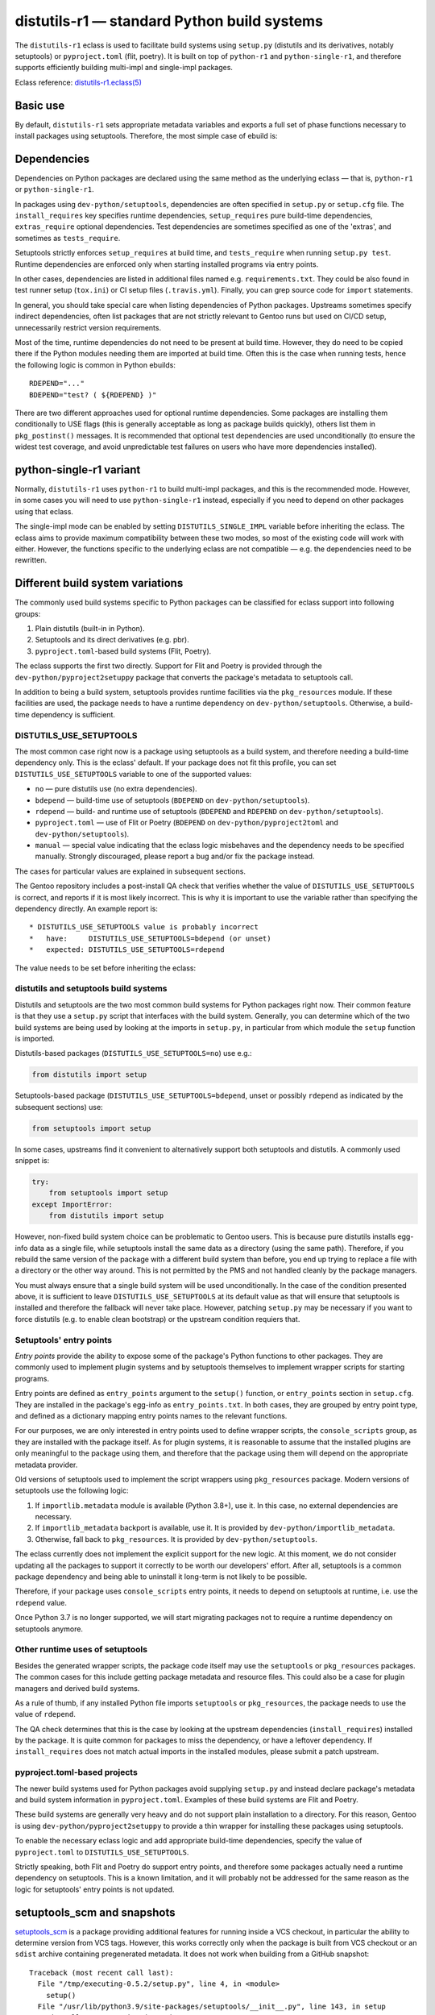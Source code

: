 ============================================
distutils-r1 — standard Python build systems
============================================

.. highlight:: bash

The ``distutils-r1`` eclass is used to facilitate build systems using
``setup.py`` (distutils and its derivatives, notably setuptools)
or ``pyproject.toml`` (flit, poetry).  It is built on top
of ``python-r1`` and ``python-single-r1``, and therefore supports
efficiently building multi-impl and single-impl packages.

Eclass reference: `distutils-r1.eclass(5)`_


Basic use
=========
By default, ``distutils-r1`` sets appropriate metadata variables
and exports a full set of phase functions necessary to install packages
using setuptools.  Therefore, the most simple case of ebuild is:

.. code-block:: bash
   :emphasize-lines: 6,7

    # Copyright 1999-2020 Gentoo Authors
    # Distributed under the terms of the GNU General Public License v2

    EAPI=7

    PYTHON_COMPAT=( python3_{6,7,8} pypy3  )
    inherit distutils-r1

    DESCRIPTION="Makes working with XML feel like you are working with JSON"
    HOMEPAGE="https://github.com/martinblech/xmltodict/ https://pypi.org/project/xmltodict/"
    SRC_URI="mirror://pypi/${PN:0:1}/${PN}/${P}.tar.gz"

    LICENSE="MIT"
    SLOT="0"
    KEYWORDS="~amd64 ~arm ~arm64 ~x86"


Dependencies
============
Dependencies on Python packages are declared using the same method
as the underlying eclass — that is, ``python-r1``
or ``python-single-r1``.

In packages using ``dev-python/setuptools``, dependencies are often
specified in ``setup.py`` or ``setup.cfg`` file.
The ``install_requires`` key specifies runtime dependencies,
``setup_requires`` pure build-time dependencies, ``extras_require``
optional dependencies.  Test dependencies are sometimes specified
as one of the 'extras', and sometimes as ``tests_require``.

Setuptools strictly enforces ``setup_requires`` at build time,
and ``tests_require`` when running ``setup.py test``.  Runtime
dependencies are enforced only when starting installed programs
via entry points.

In other cases, dependencies are listed in additional files named
e.g. ``requirements.txt``.  They could be also found in test runner
setup (``tox.ini``) or CI setup files (``.travis.yml``).  Finally, you
can grep source code for ``import`` statements.

In general, you should take special care when listing dependencies
of Python packages.  Upstreams sometimes specify indirect dependencies,
often list packages that are not strictly relevant to Gentoo runs
but used on CI/CD setup, unnecessarily restrict version requirements.

Most of the time, runtime dependencies do not need to be present
at build time.  However, they do need to be copied there if the Python
modules needing them are imported at build time.  Often this is the case
when running tests, hence the following logic is common in Python
ebuilds::

    RDEPEND="..."
    BDEPEND="test? ( ${RDEPEND} )"

There are two different approaches used for optional runtime
dependencies.  Some packages are installing them conditionally to USE
flags (this is generally acceptable as long as package builds quickly),
others list them in ``pkg_postinst()`` messages.  It is recommended
that optional test dependencies are used unconditionally (to ensure
the widest test coverage, and avoid unpredictable test failures on users
who have more dependencies installed).


.. index:: DISTUTILS_SINGLE_IMPL

python-single-r1 variant
========================
Normally, ``distutils-r1`` uses ``python-r1`` to build multi-impl
packages, and this is the recommended mode.  However, in some cases
you will need to use ``python-single-r1`` instead, especially if you
need to depend on other packages using that eclass.

The single-impl mode can be enabled by setting ``DISTUTILS_SINGLE_IMPL``
variable before inheriting the eclass.  The eclass aims to provide
maximum compatibility between these two modes, so most of the existing
code will work with either.  However, the functions specific to
the underlying eclass are not compatible — e.g. the dependencies need
to be rewritten.

.. code-block:: bash
   :emphasize-lines: 8

    # Copyright 1999-2020 Gentoo Authors
    # Distributed under the terms of the GNU General Public License v2

    EAPI=6

    PYTHON_COMPAT=( python3_6 )
    PYTHON_REQ_USE="readline"
    DISTUTILS_SINGLE_IMPL=1

    inherit distutils-r1

    DESCRIPTION="Pythonic layer on top of the ROOT framework's PyROOT bindings"
    HOMEPAGE="http://rootpy.org"
    SRC_URI="mirror://pypi/${PN:0:1}/${PN}/${P}.tar.gz"

    LICENSE="BSD"
    SLOT="0"
    KEYWORDS="~amd64 ~x86 ~amd64-linux ~x86-linux"

    RDEPEND="
        sci-physics/root:=[${PYTHON_SINGLE_USEDEP}]
        dev-python/root_numpy[${PYTHON_SINGLE_USEDEP}]
        $(python_gen_cond_dep '
            dev-python/matplotlib[${PYTHON_USEDEP}]
            dev-python/pytables[${PYTHON_USEDEP}]
            dev-python/termcolor[${PYTHON_USEDEP}]
        ')"

    DEPEND="
        sci-physics/root[${PYTHON_SINGLE_USEDEP}]"


.. index:: DISTUTILS_USE_SETUPTOOLS

Different build system variations
=================================
The commonly used build systems specific to Python packages can be
classified for eclass support into following groups:

1. Plain distutils (built-in in Python).
2. Setuptools and its direct derivatives (e.g. pbr).
3. ``pyproject.toml``-based build systems (Flit, Poetry).

The eclass supports the first two directly.  Support for Flit and Poetry
is provided through the ``dev-python/pyproject2setuppy`` package that
converts the package's metadata to setuptools call.

In addition to being a build system, setuptools provides runtime
facilities via the ``pkg_resources`` module.  If these facilities
are used, the package needs to have a runtime dependency
on ``dev-python/setuptools``.  Otherwise, a build-time dependency
is sufficient.


DISTUTILS_USE_SETUPTOOLS
------------------------
The most common case right now is a package using setuptools as a build
system, and therefore needing a build-time dependency only.  This
is the eclass' default.  If your package does not fit this profile,
you can set ``DISTUTILS_USE_SETUPTOOLS`` variable to one
of the supported values:

- ``no`` — pure distutils use (no extra dependencies).
- ``bdepend`` — build-time use of setuptools (``BDEPEND``
  on ``dev-python/setuptools``).
- ``rdepend`` — build- and runtime use of setuptools (``BDEPEND``
  and ``RDEPEND`` on ``dev-python/setuptools``).
- ``pyproject.toml`` — use of Flit or Poetry (``BDEPEND``
  on ``dev-python/pyproject2toml`` and ``dev-python/setuptools``).
- ``manual`` — special value indicating that the eclass logic misbehaves
  and the dependency needs to be specified manually.  Strongly
  discouraged, please report a bug and/or fix the package instead.

The cases for particular values are explained in subsequent sections.

The Gentoo repository includes a post-install QA check that verifies
whether the value of ``DISTUTILS_USE_SETUPTOOLS`` is correct,
and reports if it is most likely incorrect.  This is why it is important
to use the variable rather than specifying the dependency directly.
An example report is::

     * DISTUTILS_USE_SETUPTOOLS value is probably incorrect
     *   have:     DISTUTILS_USE_SETUPTOOLS=bdepend (or unset)
     *   expected: DISTUTILS_USE_SETUPTOOLS=rdepend

The value needs to be set before inheriting the eclass:

.. code-block:: bash
   :emphasize-lines: 7

    # Copyright 1999-2020 Gentoo Authors
    # Distributed under the terms of the GNU General Public License v2

    EAPI=7

    PYTHON_COMPAT=( python2_7 python3_{6,7,8} pypy3 )
    DISTUTILS_USE_SETUPTOOLS=rdepend

    inherit distutils-r1

    DESCRIPTION="A configurable sidebar-enabled Sphinx theme"
    HOMEPAGE="https://github.com/bitprophet/alabaster"
    SRC_URI="mirror://pypi/${PN:0:1}/${PN}/${P}.tar.gz"

    LICENSE="BSD"
    KEYWORDS="~alpha ~amd64 ~arm ~arm64 ~hppa ~ia64 ~m68k ~mips ~ppc ~ppc64 ~s390 ~sh ~sparc ~x86 ~x64-solaris"
    SLOT="0"


distutils and setuptools build systems
--------------------------------------
Distutils and setuptools are the two most common build systems
for Python packages right now.  Their common feature is that they use
a ``setup.py`` script that interfaces with the build system.  Generally,
you can determine which of the two build systems are being used
by looking at the imports in ``setup.py``, in particular from which
module the ``setup`` function is imported.

Distutils-based packages (``DISTUTILS_USE_SETUPTOOLS=no``) use e.g.:

.. code-block:: python

    from distutils import setup

Setuptools-based package (``DISTUTILS_USE_SETUPTOOLS=bdepend``, unset
or possibly ``rdepend`` as indicated by the subsequent sections) use:

.. code-block:: python

    from setuptools import setup

In some cases, upstreams find it convenient to alternatively support
both setuptools and distutils.  A commonly used snippet is:

.. code-block:: python

    try:
        from setuptools import setup
    except ImportError:
        from distutils import setup

However, non-fixed build system choice can be problematic to Gentoo
users.  This is because pure distutils installs egg-info data as a
single file, while setuptools install the same data as a directory
(using the same path).  Therefore, if you rebuild the same version
of the package with a different build system than before, you end up
trying to replace a file with a directory or the other way around.
This is not permitted by the PMS and not handled cleanly by the package
managers.

You must always ensure that a single build system will be used
unconditionally.  In the case of the condition presented above, it is
sufficient to leave ``DISTUTILS_USE_SETUPTOOLS`` at its default value
as that will ensure that setuptools is installed and therefore
the fallback will never take place.  However, patching ``setup.py`` may
be necessary if you want to force distutils (e.g. to enable clean
bootstrap) or the upstream condition requiers that.


Setuptools' entry points
------------------------
*Entry points* provide the ability to expose some of the package's
Python functions to other packages.  They are commonly used to implement
plugin systems and by setuptools themselves to implement wrapper scripts
for starting programs.

Entry points are defined as ``entry_points`` argument to the ``setup()``
function, or ``entry_points`` section in ``setup.cfg``.  They are
installed in the package's egg-info as ``entry_points.txt``.  In both
cases, they are grouped by entry point type, and defined as a dictionary
mapping entry points names to the relevant functions.

For our purposes, we are only interested in entry points used to define
wrapper scripts, the ``console_scripts`` group, as they are installed
with the package itself.  As for plugin systems, it is reasonable
to assume that the installed plugins are only meaningful to the package
using them, and therefore that the package using them will depend
on the appropriate metadata provider.

Old versions of setuptools used to implement the script wrappers using
``pkg_resources`` package.  Modern versions of setuptools use
the following logic:

1. If ``importlib.metadata`` module is available (Python 3.8+), use it.
   In this case, no external dependencies are necessary.

2. If ``importlib_metadata`` backport is available, use it.  It is
   provided by ``dev-python/importlib_metadata``.

3. Otherwise, fall back to ``pkg_resources``.  It is provided
   by ``dev-python/setuptools``.

The eclass currently does not implement the explicit support for the new
logic.  At this moment, we do not consider updating all the packages
to support it correctly to be worth our developers' effort.  After all,
setuptools is a common package dependency and being able to uninstall
it long-term is not likely to be possible.

Therefore, if your package uses ``console_scripts`` entry points, it
needs to depend on setuptools at runtime, i.e. use the ``rdepend``
value.

Once Python 3.7 is no longer supported, we will start migrating packages
not to require a runtime dependency on setuptools anymore.


Other runtime uses of setuptools
--------------------------------
Besides the generated wrapper scripts, the package code itself may use
the ``setuptools`` or ``pkg_resources`` packages.  The common cases
for this include getting package metadata and resource files.  This
could also be a case for plugin managers and derived build systems.

As a rule of thumb, if any installed Python file imports ``setuptools``
or ``pkg_resources``, the package needs to use the value of ``rdepend``.

The QA check determines that this is the case by looking at the upstream
dependencies (``install_requires``) installed by the package.  It is
quite common for packages to miss the dependency, or have a leftover
dependency.  If ``install_requires`` does not match actual imports
in the installed modules, please submit a patch upstream.


pyproject.toml-based projects
-----------------------------
The newer build systems used for Python packages avoid supplying
``setup.py`` and instead declare package's metadata and build system
information in ``pyproject.toml``.  Examples of these build systems
are Flit and Poetry.

These build systems are generally very heavy and do not support plain
installation to a directory.  For this reason, Gentoo is using
``dev-python/pyproject2setuppy`` to provide a thin wrapper for
installing these packages using setuptools.

To enable the necessary eclass logic and add appropriate build-time
dependencies, specify the value of ``pyproject.toml``
to ``DISTUTILS_USE_SETUPTOOLS``.

Strictly speaking, both Flit and Poetry do support entry points,
and therefore some packages actually need a runtime dependency
on setuptools.  This is a known limitation, and it will probably
not be addressed for the same reason as the logic for setuptools' entry
points is not updated.


.. index:: SETUPTOOLS_SCM_PRETEND_VERSION

setuptools_scm and snapshots
============================
setuptools_scm_ is a package providing additional features for running
inside a VCS checkout, in particular the ability to determine version
from VCS tags.  However, this works correctly only when the package
is built from VCS checkout or an ``sdist`` archive containing
pregenerated metadata.  It does not work when building from a GitHub
snapshot::

    Traceback (most recent call last):
      File "/tmp/executing-0.5.2/setup.py", line 4, in <module>
        setup()
      File "/usr/lib/python3.9/site-packages/setuptools/__init__.py", line 143, in setup
        _install_setup_requires(attrs)
      File "/usr/lib/python3.9/site-packages/setuptools/__init__.py", line 131, in _install_setup_requires
        dist = distutils.core.Distribution(dict(
      File "/usr/lib/python3.9/site-packages/setuptools/dist.py", line 425, in __init__
        _Distribution.__init__(self, {
      File "/usr/lib/python3.9/distutils/dist.py", line 292, in __init__
        self.finalize_options()
      File "/usr/lib/python3.9/site-packages/setuptools/dist.py", line 717, in finalize_options
        ep(self)
      File "/usr/lib/python3.9/site-packages/setuptools_scm/integration.py", line 48, in infer_version
        dist.metadata.version = _get_version(config)
      File "/usr/lib/python3.9/site-packages/setuptools_scm/__init__.py", line 148, in _get_version
        parsed_version = _do_parse(config)
      File "/usr/lib/python3.9/site-packages/setuptools_scm/__init__.py", line 110, in _do_parse
        raise LookupError(
    LookupError: setuptools-scm was unable to detect version for '/tmp/executing-0.5.2'.

    Make sure you're either building from a fully intact git repository or PyPI tarballs. Most other sources (such as GitHub's tarballs, a git checkout without the .git folder) don't contain the necessary metadata and will not work.

    For example, if you're using pip, instead of https://github.com/user/proj/archive/master.zip use git+https://github.com/user/proj.git#egg=proj

This problem can be resolved by providing the correct version externally
via ``SETUPTOOLS_SCM_PRETEND_VERSION``::

    export SETUPTOOLS_SCM_PRETEND_VERSION=${PV}

.. _setuptools_scm: https://pypi.org/project/setuptools-scm/


Parallel build race conditions
==============================
The distutils build system has a major unresolved bug regarding race
conditions.  If the same source file is used to build multiple Python
extensions, the build can start multiple simultaneous compiler processes
using the same output file.  As a result, there is a race between
the compilers writing output file and link editors reading it.  This
generally does not cause immediate build failures but results in broken
extensions causing cryptic issues in reverse dependencies.

For example, a miscompilation of ``dev-python/pandas`` have recently
caused breakage in ``dev-python/dask``::

    /usr/lib/python3.8/site-packages/pandas/__init__.py:29: in <module>
        from pandas._libs import hashtable as _hashtable, lib as _lib, tslib as _tslib
    /usr/lib/python3.8/site-packages/pandas/_libs/__init__.py:13: in <module>
        from pandas._libs.interval import Interval
    pandas/_libs/interval.pyx:1: in init pandas._libs.interval
        ???
    pandas/_libs/hashtable.pyx:1: in init pandas._libs.hashtable
        ???
    pandas/_libs/missing.pyx:1: in init pandas._libs.missing
        ???
    /usr/lib/python3.8/site-packages/pandas/_libs/tslibs/__init__.py:30: in <module>
        from .conversion import OutOfBoundsTimedelta, localize_pydatetime
    E   ImportError: /usr/lib/python3.8/site-packages/pandas/_libs/tslibs/conversion.cpython-38-x86_64-linux-gnu.so: undefined symbol: pandas_datetime_to_datetimestruct

The easiest way to workaround the problem in ebuild is to append ``-j1``
in python_compile_ sub-phase.

The common way of working around the problem upstream is to create
additional .c files that ``#include`` the original file, and use unique
source files for every extension.


.. index:: DISTUTILS_IN_SOURCE_BUILD

In-source vs out-of-source builds
=================================
In the general definition, an *out-of-source build* is a build where
output files are placed in a directory separate from source files.
By default, distutils and its derivatives always do out-of-source builds
and place output files in subdirectories of ``build`` directory.

Conversely, an *in-source build* happens when the output files are
interspersed with source files.  The closest distutils equivalent
of an in-source build is the ``--inplace`` option of ``build_ext``
that places compiled C extensions alongside Python module sources.

``distutils-r1`` shifts this concept a little.  When performing
an out-of-source build (the default), it creates a dedicated output
directory for every Python interpreter enabled, and then uses it
throughout all build and install steps.

It should be noted that unlike build systems such as autotools or CMake,
out-of-source builds in distutils are not executed from the build
directory.  Instead, the setup script is executed from source directory
and passed path to build directory.

Sometimes out-of-source builds are incompatible with custom hacks used
upstream.  This could be a case if the setup script is writing
implementation-specific changes to the source files (e.g. using ``2to3``
to convert them to Python 3) or relying on specific build paths.
For better compatibility with those cases, the eclass provides
an in-source build mode enabled via ``DISTUTILS_IN_SOURCE_BUILD``.

In this mode, the eclass creates a separate copy of the source directory
for each Python implementation, and then runs the build and install
steps inside that copy.  As a result, any changes done to the source
files are contained within the copy used for the current interpreter.

.. code-block:: bash
   :emphasize-lines: 20

    # Copyright 1999-2020 Gentoo Authors
    # Distributed under the terms of the GNU General Public License v2

    EAPI=7
    DISTUTILS_USE_SETUPTOOLS=no
    PYTHON_COMPAT=( python3_{6,7,8} pypy3 )
    PYTHON_REQ_USE="xml(+)"

    inherit distutils-r1

    DESCRIPTION="Collection of extensions to Distutils"
    HOMEPAGE="https://github.com/pypa/setuptools https://pypi.org/project/setuptools/"
    SRC_URI="mirror://pypi/${PN:0:1}/${PN}/${P}.zip"

    LICENSE="MIT"
    SLOT="0"
    KEYWORDS="~alpha ~amd64 ~arm ~arm64 ~hppa ~ia64 ~m68k ~mips ~ppc ~ppc64 ~riscv ~s390 ~sh ~sparc ~x86 ~x64-cygwin ~amd64-linux ~x86-linux ~ppc-macos ~x64-macos ~x86-macos ~sparc-solaris ~sparc64-solaris ~x64-solaris ~x86-solaris"

    # Force in-source build because build system modifies sources.
    DISTUTILS_IN_SOURCE_BUILD=1


Sub-phase functions
===================
Ebuilds define phase functions in order to conveniently override parts
of the build process.  ``distutils-r1`` extends this concept
by introducing *sub-phases*.  All ``src_*`` phases in ebuild are split
into two sub-phases: ``python_*`` sub-phases that are run in a loop
for all enabled interpreters, and ``python_*_all`` sub-phases that
comprise the common code to be run only once.

Sub-phase functions behave similarly to phase functions.  They are run
if defined by the ebuild.  If they're not, the default implementation
is run (if any).  The ebuild overrides can call the default
as ``distutils-r1_<sub-phase>``, the same way it can call eclass' phase
function defaults.

There are 10 sub-phases corresponding to 5 phase functions.  They are
run in the following order:

1. ``python_prepare_all`` (for ``src_prepare``, has default)
2. ``python_prepare`` (for each impl.)
3. ``python_configure`` (for ``src_configure``, foreach impl.)
4. ``python_configure_all``
5. ``python_compile`` (for ``src_compile``, for each impl., has default)
6. ``python_compile_all``
7. ``python_test`` (for ``src_test``, for each impl.)
8. ``python_test_all``
9. ``python_install`` (for ``src_install``, for each impl., has default)
10. ``python_install_all`` (has default)

Note that normally all phases are run in the source directory, while
defining ``${BUILD_DIR}`` to a dedicated build directory for each
implementation.  However, if in-source builds are enabled, all phases
are run in these build directories.


.. index:: python_prepare
.. index:: python_prepare_all

python_prepare
--------------

``python_prepare_all`` is responsible for applying changes
to the package sources that are common to all Python implementations.
The default implementation performs the tasks of ``default_src_prepare``
(applying patches), as well as eclass-specific tasks: removing
``ez_setup`` (method of bootstrapping setuptools used in old packages)
and handling ``pyproject.toml``.  In the end, the function copies
sources to build dirs if in-source build is requested.

If additional changes need to be done to the package, either this
sub-phase or ``src_prepare`` in general can be replaced.  However,
you should always call the original implementation from your override.
For example, you could use it to strip extraneous dependencies or broken
tests::

    python_prepare_all() {
        # FIXME
        rm tests/test_pytest_plugin.py || die
        sed -i -e 's:test_testcase_no_app:_&:' tests/test_test_utils.py || die

        # remove pointless dep on pytest-cov
        sed -i -e '/addopts/s/--cov=aiohttp//' pytest.ini || die

        distutils-r1_python_prepare_all
    }

``python_prepare`` is responsible for applying changes specific to one
interpreter.  It has no default implementation.  When defined, in-source
builds are enabled implicitly as sources need to be duplicated to apply
implementation-specific changes.

In the following example, it is used to automatically convert sources
to Python 3.  Naturally, this requires the eclass to keep a separate
copy of the sources that remains compatible with Python 2 and this is
precisely why ``python_prepare`` automatically enables in-source builds.

::

    python_prepare() {
        if python_is_python3; then
            2to3 -n -w --no-diffs *.py || die
        fi
    }


.. index:: python_configure
.. index:: python_configure_all

python_configure
----------------

``python_configure`` and ``python_configure_all`` have no default
functionality.  The former is convenient for running additional
configuration steps if needed by the package, the latter for defining
global environment variables.

::

    python_configure() {
        esetup.py configure $(usex mpi --mpi '')
    }

::

    python_configure_all() {
        mydistutilsargs=(
            --resourcepath=/usr/share
            --no-compress-manpages
        )
    }


.. index:: python_compile
.. index:: python_compile_all

python_compile
--------------

``python_compile`` normally builds the package.  It is sometimes used
to pass additional arguments to the build step.  For example, it can
be used to disable parallel extension builds in packages that are broken
with it::

    python_compile() {
        distutils-r1_python_compile -j1
    }


``python_compile_all``
has no default implementation.  It is convenient for performing
additional common build steps, in particular for building
the documentation (see ``distutils_enable_sphinx``).

::

    python_compile_all() {
        use doc && emake -C docs html
    }


.. index:: python_test
.. index:: python_test_all

python_test
-----------

``python_test`` is responsible for running tests.  It has no default
implementation but you are strongly encouraged to provide one (either
directly or via ``distutils_enable_tests``).  ``python_test_all``
can be used to run additional testing code that is not specific
to Python.

::

    python_test() {
        "${EPYTHON}" TestBitVector/Test.py || die "Tests fail with ${EPYTHON}"
    }


.. index:: python_install
.. index:: python_install_all

python_install
--------------

``python_install`` installs the package's Python part.  It is usually
redefined in order to pass additional ``setup.py`` arguments
or to install additional Python modules.

::

    python_install() {
        distutils-r1_python_install

        # ensure data files for tests are getting installed too
        python_moduleinto collada/tests/
        python_domodule collada/tests/data
    }

``python_install_all`` installs documentation via ``einstalldocs``.
It is usually defined by ebuilds to install additional common files
such as bash completions or examples.

::

    python_install_all() {
        if use examples; then
            docinto examples
            dodoc -r Sample_Code/.
            docompress -x /usr/share/doc/${PF}/examples
        fi
        distutils-r1_python_install_all
    }


.. index:: esetup.py

Calling custom setup.py commands
================================
When working on packages using setuptools or modified distutils, you
sometimes need to manually invoke ``setup.py``.  The eclass provides
a ``esetup.py`` helper that wraps it with additional checks, error
handling and ensures that the override configuration file is created
beforehand (much like ``econf`` or ``emake``).

``esetup.py`` passes all its paremeters to ``./setup.py``.

::

    python_test() {
        esetup.py check
    }


.. index:: distutils_enable_tests

Enabling tests
==============
Since Python performs only minimal build-time (or more precisely,
import-time) checking of correctness, it is important to run tests
of Python packages in order to catch any problems early.  This is
especially important for permitting others to verify support for new
Python implementations.

Many Python packages use one of the standard test runners, and work fine
with the default ways of calling them.  Note that upstreams sometimes
specify a test runner that's not strictly necessary — e.g. specify
``dev-python/pytest`` as a dependency while the tests do not use it
anywhere and work just fine with built-in modules.  The best way
to determine the test runner to use is to grep the test sources.


Using distutils_enable_tests
----------------------------
The simplest way of enabling tests is to call ``distutils_enable_tests``
in global scope, passing the test runner name as the first argument.
This function takes care of declaring test phase, setting appropriate
dependencies and ``test`` USE flag if necessary.  If called after
setting ``RDEPEND``, it also copies it to test dependencies.

.. code-block:: bash
   :emphasize-lines: 22

    # Copyright 1999-2020 Gentoo Authors
    # Distributed under the terms of the GNU General Public License v2

    EAPI=7

    PYTHON_COMPAT=( python2_7 python3_{6,7,8} pypy3 )
    inherit distutils-r1

    DESCRIPTION="An easy whitelist-based HTML-sanitizing tool"
    HOMEPAGE="https://github.com/mozilla/bleach https://pypi.org/project/bleach/"
    SRC_URI="mirror://pypi/${PN:0:1}/${PN}/${P}.tar.gz"

    LICENSE="Apache-2.0"
    SLOT="0"
    KEYWORDS="~alpha ~amd64 ~arm ~arm64 ~hppa ~ia64 ~mips ~ppc ~ppc64 ~s390 ~sparc ~x86"

    RDEPEND="
        dev-python/six[${PYTHON_USEDEP}]
        dev-python/webencodings[${PYTHON_USEDEP}]
    "

    distutils_enable_tests pytest

The valid values include:

- ``nose`` for ``dev-python/nose``
- ``pytest`` for ``dev-python/pytest``
- ``setup.py`` to call ``setup.py test``
- ``unittest`` to use built-in unittest discovery


Adding more test dependencies
-----------------------------
Additional test dependencies can be specified in ``test?`` conditional.
The flag normally does not need to be explicitly declared,
as ``distutils_enable_tests`` does that in the majority of cases.

.. code-block:: bash
   :emphasize-lines: 18,21

    # Copyright 1999-2020 Gentoo Authors
    # Distributed under the terms of the GNU General Public License v2

    EAPI=6

    PYTHON_COMPAT=( python2_7 python3_{6,7,8} pypy3 )
    inherit distutils-r1

    DESCRIPTION="Universal encoding detector"
    HOMEPAGE="https://github.com/chardet/chardet https://pypi.org/project/chardet/"
    SRC_URI="https://github.com/chardet/chardet/archive/${PV}.tar.gz -> ${P}.tar.gz"

    LICENSE="LGPL-2.1"
    SLOT="0"
    KEYWORDS="~alpha amd64 arm arm64 hppa ia64 ~m68k ~mips ppc ppc64 s390 ~sh sparc x86 ~x64-cygwin ~amd64-linux ~x86-linux ~x64-macos ~x86-macos ~x64-solaris"

    DEPEND="
        test? ( dev-python/hypothesis[${PYTHON_USEDEP}] )
    "

    distutils_enable_tests pytest

Note that ``distutils_enable_tests`` modifies variables directly
in the ebuild environment.  This means that if you wish to change their
values, you need to append to them, i.e. the bottom part of that ebuild
can be rewritten as:

.. code-block:: bash
   :emphasize-lines: 3

    distutils_enable_tests pytest

    DEPEND+="
        test? ( dev-python/hypothesis[${PYTHON_USEDEP}] )
    "

Installing the package before running tests
-------------------------------------------
``distutils_enable_tests`` can also install the package to a temporary
directory before running tests.  To do that, pass ``--install``
as the first option.  Fore more information, see `installing the package
before testing`_.


Undesirable test dependencies
-----------------------------
There is a number of packages that are frequently listed as test
dependencies upstream but have little to no value for Gentoo users.
It is recommended to skip those test dependencies whenever possible.
If tests fail to run without them, it is often preferable to strip
the dependencies and/or configuration values enforcing them.

*Coverage testing* establishes how much of the package's code is covered
by the test suite.  While this is useful statistic upstream, it has
no value for Gentoo users who just want to install the package.  This
is often represented by dependencies on ``dev-python/coverage``,
``dev-python/pytest-cov``.  In the latter case, you usually need
to strip ``--cov`` parameter from ``pytest.ini``.

*PEP-8 testing* enforces standard coding style across Python programs.
Issues found by it are relevant to upstream but entirely irrelevant
to Gentoo users.  If the package uses ``dev-python/pep8``,
``dev-python/pycodestyle``, ``dev-python/flake8``, strip that
dependency.

``dev-python/pytest-runner`` is a thin wrapper to run pytest
from ``setup.py``.  Do not use it, just call pytest directly.

``dev-python/tox`` is a convenient wrapper to run tests for multiple
Python versions, in a virtualenv.  The eclass already provides the logic
for the former, and an environment close enough to the latter.  Do not
use tox in ebuilds.


Customizing the test phase
--------------------------
If additional pre-/post-test phase actions need to be performed,
they can be easily injected via overriding ``src_test()`` and making
it call ``distutils-r1_src_test``:

.. code-block:: bash
   :emphasize-lines: 30-34

    # Copyright 1999-2020 Gentoo Authors
    # Distributed under the terms of the GNU General Public License v2

    EAPI=7

    PYTHON_COMPAT=( python3_{6,7,8} )
    inherit distutils-r1 virtualx

    DESCRIPTION="Extra features for standard library's cmd module"
    HOMEPAGE="https://github.com/python-cmd2/cmd2"
    SRC_URI="mirror://pypi/${PN:0:1}/${PN}/${P}.tar.gz"

    LICENSE="MIT"
    SLOT="0"
    KEYWORDS="~amd64 ~arm ~arm64 ~ppc64 ~x86 ~amd64-linux ~x86-linux"

    RDEPEND="
        dev-python/attrs[${PYTHON_USEDEP}]
        >=dev-python/colorama-0.3.7[${PYTHON_USEDEP}]
        >=dev-python/pyperclip-1.6[${PYTHON_USEDEP}]
        dev-python/six[${PYTHON_USEDEP}]
        dev-python/wcwidth[${PYTHON_USEDEP}]
    "
    BDEPEND="
        dev-python/setuptools_scm[${PYTHON_USEDEP}]
    "

    distutils_enable_tests pytest

    src_test() {
        # tests rely on very specific text wrapping...
        local -x COLUMNS=80
        virtx distutils-r1_src_test
    }

If the actual test command needs to be customized, or a non-standard
test tool needs to be used, you can define a ``python_test()`` sub-phase
function.  This function is called for every enabled Python target
by the default ``src_test`` implementation.  This can either be combined
with ``distutils_enable_tests`` call, or used instead of it.  In fact,
the former function simply defines a ``python_test()`` function as part
of its logic.

.. code-block:: bash
   :emphasize-lines: 16,17,26-31,33-35

    # Copyright 1999-2020 Gentoo Authors
    # Distributed under the terms of the GNU General Public License v2

    EAPI=7

    PYTHON_COMPAT=( python{2_7,3_6,3_7,3_8} pypy3 )
    inherit distutils-r1

    DESCRIPTION="Bash tab completion for argparse"
    HOMEPAGE="https://pypi.org/project/argcomplete/"
    SRC_URI="mirror://pypi/${PN:0:1}/${PN}/${P}.tar.gz"

    LICENSE="Apache-2.0"
    SLOT="0"
    KEYWORDS="~amd64 ~arm ~arm64 ~hppa ~x86 ~amd64-linux ~x86-linux ~x64-macos"
    IUSE="test"
    RESTRICT="!test? ( test )"

    RDEPEND="
        $(python_gen_cond_dep '
            <dev-python/importlib_metadata-2[${PYTHON_USEDEP}]
        ' -2 python3_{5,6,7} pypy3)"
    # pip is called as an external tool
    BDEPEND="
        dev-python/setuptools[${PYTHON_USEDEP}]
        test? (
            app-shells/fish
            app-shells/tcsh
            dev-python/pexpect[${PYTHON_USEDEP}]
            dev-python/pip
        )"

    python_test() {
        "${EPYTHON}" test/test.py -v || die
    }

Note that ``python_test`` is called by ``distutils-r1_src_test``,
so you must make sure to call it if you override ``src_test``.


.. index:: epytest

Customizing the test phase for pytest
-------------------------------------
For the relatively frequent case of pytest-based packages needing
additional customization, a ``epytest`` helper is provided.  The helper
runs ``pytest`` with a standard set of options and automatic handling
of test failures.

For example, if upstream uses ``network`` marker to disable
network-based tests, you can override the test phase in the following
way::

    distutils_enable_tests pytest

    python_test() {
        epytest -m 'not network'
    }


.. index:: distutils_install_for_testing

Installing the package before testing
-------------------------------------
The tests are executed in ``src_test`` phase, after ``src_compile``
installed package files into the build directory.  The eclass
automatically adds appropriate ``PYTHONPATH`` so that the installed
Python modules and extensions are used during testing.  This works
for the majority of packages.

However, some test suites will not work correctly unless the package
has been properly installed via ``setup.py install``.  This may apply
specifically to packages calling their executables that are created
via entry points, various plugin systems or the use of package metadata.

The ``distutils_install_for_testing`` function runs ``setup.py install``
into a temporary directory, and adds the appropriate paths to ``PATH``
and ``PYTHONPATH``.

This function currently supports two install layouts:

- the standard *root directory* layout that is enabled
  via ``--via-root``,

- the legacy *home directory* layout that is enabled via ``--via-home``
  parameter.


The eclass defaults to the root directory layout that is consistent
with the layout used for the actual install.  If your package fails,
you may try forcing the legacy layout via ``--via-home``.  However,
if you need to do that, please report a bug for the eclass, so that
we can look for a better solution looking forward.

The home directory layout historically used to be necessary to fix
problems with some packages.  However, the underlying issues probably
went away along with old versions of Python, and the `removal of site.py
hack`_ has broken it for most of the consumers.

.. code-block:: bash

    python_test() {
        distutils_install_for_testing
        epytest --no-network
    }

Note that ``distutils_install_for_testing`` is quite a heavy hammer.
It is useful for solving hard cases and initially determining the cause
of failing tests.  However, many packages will be entirely satisfied
with simpler solutions, such as changing the working directory
to ``${BUILD_DIR}/lib``.


.. index:: distutils_enable_sphinx

Building documentation via Sphinx
=================================
``dev-python/sphinx`` is commonly used to document Python packages.
It comes with a number of plugins and themes that make it convenient
to write and combine large text documents (such as this Guide!),
as well as automatically document Python code.

Depending on the exact package, building documentation may range
from being trivial to very hard.  Packages that do not use autodoc
(documenting of Python code) do not need to USE-depend on Sphinx at all.
Packages that do that need to use a supported Python implementation
for Sphinx, and packages that use plugins need to guarantee the same
implementation across all plugins.  To cover all those use cases easily,
the ``distutils_enable_sphinx`` function is provided.


Basic documentation with autodoc
--------------------------------
The most common case is a package that uses Sphinx along with autodoc.
It can be recognized by ``conf.py`` listing ``sphinx.ext.autodoc``
in the extension list.  In order to support building documentation,
call ``distutils_enable_sphinx`` and pass the path to the directory
containing Sphinx documentation:

.. code-block:: bash
   :emphasize-lines: 24

    # Copyright 1999-2020 Gentoo Authors
    # Distributed under the terms of the GNU General Public License v2

    EAPI=7

    PYTHON_COMPAT=( python3_{6,7,8} )
    DISTUTILS_USE_SETUPTOOLS=rdepend

    inherit distutils-r1

    DESCRIPTION="Colored stream handler for the logging module"
    HOMEPAGE="
        https://pypi.org/project/coloredlogs/
        https://github.com/xolox/python-coloredlogs
        https://coloredlogs.readthedocs.io/en/latest/"
    SRC_URI="mirror://pypi/${PN:0:1}/${PN}/${P}.tar.gz"

    LICENSE="MIT"
    SLOT="0"
    KEYWORDS="~amd64 ~x86 ~amd64-linux ~x86-linux"

    RDEPEND="dev-python/humanfriendly[${PYTHON_USEDEP}]"

    distutils_enable_sphinx docs

This call takes care of it all: it adds ``doc`` USE flag to control
building documentation, appropriate dependencies via the expert any-r1
API making it sufficient for Sphinx to be installed with only one
of the supported implementations, and appropriate ``python_compile_all``
implementation to build and install HTML documentation.


Additional Sphinx extensions
----------------------------
It is not uncommon for packages to require additional third-party
extensions to Sphinx.  Those include themes.  In order to specify
dependencies on the additional packages, pass them as extra arguments
to ``distutils_enable_sphinx``.

.. code-block:: bash
   :emphasize-lines: 17-20

    # Copyright 1999-2020 Gentoo Authors
    # Distributed under the terms of the GNU General Public License v2

    EAPI=7

    PYTHON_COMPAT=( pypy3 python3_{6,7,8} )
    inherit distutils-r1

    DESCRIPTION="Correctly inflect words and numbers"
    HOMEPAGE="https://github.com/jazzband/inflect"
    SRC_URI="mirror://pypi/${PN:0:1}/${PN}/${P}.tar.gz"

    LICENSE="MIT"
    SLOT="0"
    KEYWORDS="~amd64 ~arm64 ~ia64 ~ppc ~ppc64 ~x86"

    distutils_enable_sphinx docs \
        '>=dev-python/jaraco-packaging-3.2' \
        '>=dev-python/rst-linker-1.9' \
        dev-python/alabaster

In this case, the function uses the any-r1 API to request one
of the supported implementations to be enabled on *all* of those
packages.  However, it does not have to be the one in ``PYTHON_TARGETS``
for this package.


Sphinx without autodoc or extensions
------------------------------------
Finally, there are packages that use Sphinx purely to build
documentation from text files, without inspecting Python code.
For those packages, the any-r1 API can be omitted entirely and plain
dependency on ``dev-python/sphinx`` is sufficient.  In this case,
the ``--no-autodoc`` option can be specified instead of additional
packages.

.. code-block:: bash
   :emphasize-lines: 17

    # Copyright 1999-2020 Gentoo Authors
    # Distributed under the terms of the GNU General Public License v2

    EAPI=7

    PYTHON_COMPAT=( python2_7 python3_{6,7,8} )
    inherit distutils-r1

    DESCRIPTION="Python Serial Port extension"
    HOMEPAGE="https://github.com/pyserial/pyserial https://pypi.org/project/pyserial/"
    SRC_URI="mirror://pypi/${PN:0:1}/${PN}/${P}.tar.gz"

    LICENSE="PSF-2"
    SLOT="0"
    KEYWORDS="~alpha amd64 ~arm arm64 ~hppa ~ia64 ~m68k ~mips ~ppc ~ppc64 ~s390 ~sh ~sparc ~x86"

    distutils_enable_sphinx documentation --no-autodoc

Note that this is valid only if no third-party extensions are used.
If additional packages need to be installed, the previous variant
must be used instead.

The eclass tries to automatically determine whether ``--no-autodoc``
should be used, and issue a warning if it's missing or incorrect.


.. _distutils-r1.eclass(5):
   https://devmanual.gentoo.org/eclass-reference/distutils-r1.eclass/index.html
.. _removal of site.py hack:
   https://github.com/pypa/setuptools/commit/91213fb2e7eecde9f5d7582de485398f546e7aa8
